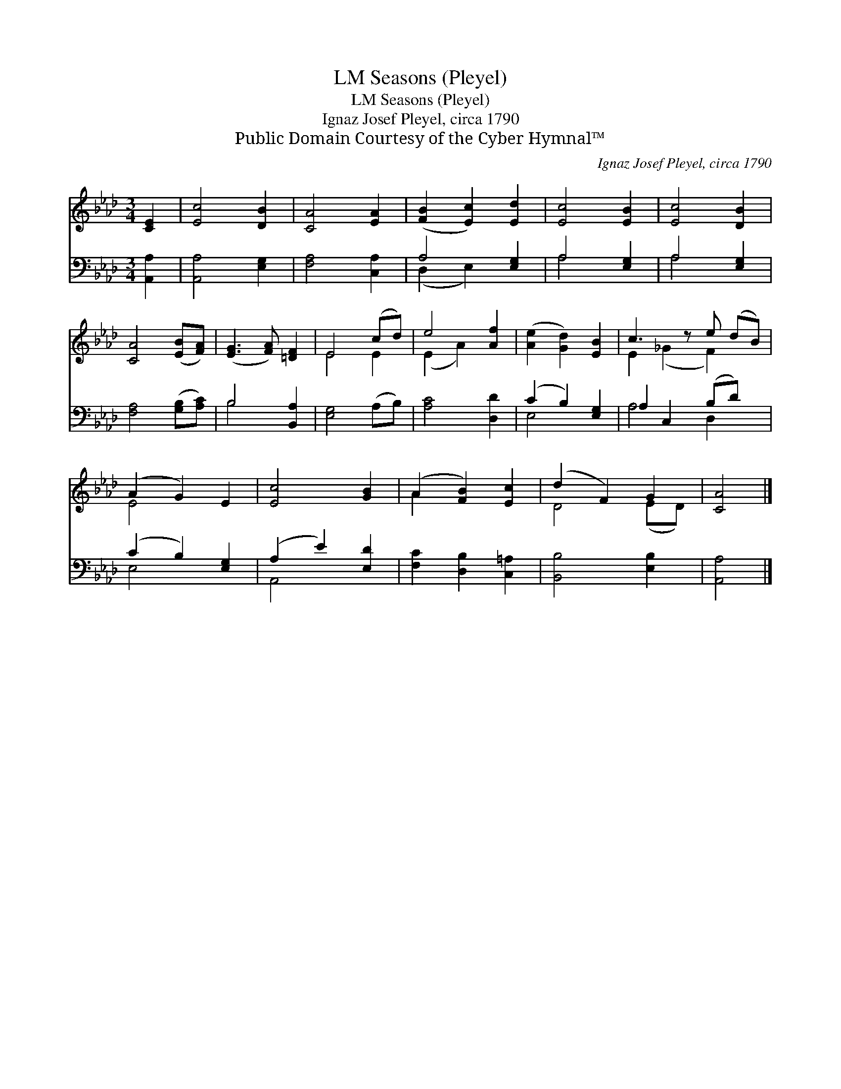 X:1
T:Seasons (Pleyel), LM
T:Seasons (Pleyel), LM
T:Ignaz Josef Pleyel, circa 1790
T:Public Domain Courtesy of the Cyber Hymnal™
C:Ignaz Josef Pleyel, circa 1790
Z:Public Domain
Z:Courtesy of the Cyber Hymnal™
%%score ( 1 2 ) ( 3 4 )
L:1/8
M:3/4
K:Ab
V:1 treble 
V:2 treble 
V:3 bass 
V:4 bass 
V:1
 [CE]2 | [Ec]4 [DB]2 | [CA]4 [EA]2 | ([FB]2 [Ec]2) [Ed]2 | [Ec]4 [EB]2 | [Ec]4 [DB]2 | %6
 [CA]4 ([EB][FA]) | ([EG]3 [FA]) [=DF]2 | E4 (cd) | e4 [Af]2 | ([Ae]2 [Gd]2) [EB]2 | c3 z e (dB) | %12
 (A2 G2) E2 | [Ec]4 [GB]2 | (A2 [FB]2) [Ec]2 | (d2 F2) G2 | [CA]4 |] %17
V:2
 x2 | x6 | x6 | x6 | x6 | x6 | x6 | x6 | E4 E2 | (E2 A2) x2 | x6 | E2 (_G2 F2) x | E4 x2 | x6 | %14
 A2 x4 | D4 (ED) | x4 |] %17
V:3
 [A,,A,]2 | [A,,A,]4 [E,G,]2 | [F,A,]4 [C,A,]2 | A,4 [E,G,]2 | A,4 [E,G,]2 | A,4 [E,G,]2 | %6
 [F,A,]4 ([G,B,][A,C]) | B,4 [B,,A,]2 | [E,G,]4 (A,B,) | [A,C]4 [D,D]2 | (C2 B,2) [E,G,]2 | %11
 A,2 C,2 (B,D) x | (C2 B,2) [E,G,]2 | (A,2 E2) [E,D]2 | [F,C]2 [D,B,]2 [C,=A,]2 | %15
 [B,,B,]4 [E,B,]2 | [A,,A,]4 |] %17
V:4
 x2 | x6 | x6 | (D,2 E,2) x2 | A,4 x2 | A,4 x2 | x6 | B,4 x2 | x6 | x6 | E,4 x2 | A,4 D,2 x | %12
 E,4 x2 | A,,4 x2 | x6 | x6 | x4 |] %17

